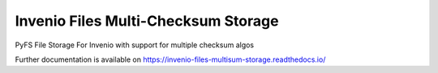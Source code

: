 ..
    Copyright (C) 2019 CESNET.

    Invenio Files Multi-Checksum Storage is free software; you can redistribute it and/or modify it
    under the terms of the MIT License; see LICENSE file for more details.

======================================
 Invenio Files Multi-Checksum Storage
======================================

.. image:: https://img.shields.io/github/license/oarepo/invenio-files-multisum-storage.svg
        :target: https://github.com/oarepo/invenio-files-multisum-storage/blob/master/LICENSE

.. image:: https://img.shields.io/travis/oarepo/invenio-files-multisum-storage.svg
        :target: https://travis-ci.org/oarepo/invenio-files-multisum-storage

.. image:: https://img.shields.io/coveralls/oarepo/invenio-files-multisum-storage.svg
        :target: https://coveralls.io/r/oarepo/invenio-files-multisum-storage

.. image:: https://img.shields.io/pypi/v/invenio-files-multisum-storage.svg
        :target: https://pypi.org/pypi/invenio-files-multisum-storage

PyFS File Storage For Invenio with support for multiple checksum algos

Further documentation is available on
https://invenio-files-multisum-storage.readthedocs.io/

